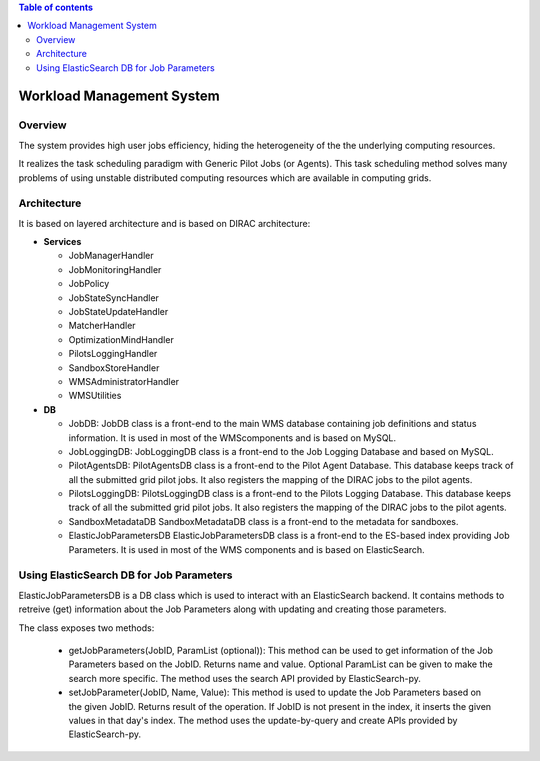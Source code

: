 .. contents:: Table of contents
   :depth: 3

===========================
Workload Management System
===========================

------------
Overview
------------

The system provides high user jobs efficiency, hiding the heterogeneity of the the underlying computing resources.

It realizes the task scheduling paradigm with Generic Pilot Jobs (or Agents). 
This task scheduling method solves many problems of using unstable distributed computing resources which are available in computing grids.

------------
Architecture
------------

It is based on layered architecture and is based on DIRAC architecture:

* **Services**

  * JobManagerHandler
  * JobMonitoringHandler
  * JobPolicy
  * JobStateSyncHandler
  * JobStateUpdateHandler
  * MatcherHandler
  * OptimizationMindHandler
  * PilotsLoggingHandler
  * SandboxStoreHandler
  * WMSAdministratorHandler
  * WMSUtilities

* **DB**

  * JobDB:
    JobDB class is a front-end to the main WMS database containing job definitions and status information.
    It is used in most of the WMScomponents and is based on MySQL.

  * JobLoggingDB:
    JobLoggingDB class is a front-end to the Job Logging Database and based on MySQL.

  * PilotAgentsDB:
    PilotAgentsDB class is a front-end to the Pilot Agent Database.
    This database keeps track of all the submitted grid pilot jobs.
    It also registers the mapping of the DIRAC jobs to the pilot agents.

  * PilotsLoggingDB:
    PilotsLoggingDB class is a front-end to the Pilots Logging Database.
    This database keeps track of all the submitted grid pilot jobs.
    It also registers the mapping of the DIRAC jobs to the pilot agents.

  * SandboxMetadataDB
    SandboxMetadataDB class is a front-end to the metadata for sandboxes.

  * ElasticJobParametersDB
    ElasticJobParametersDB class is a front-end to the ES-based index providing Job Parameters.
    It is used in most of the WMS components and is based on ElasticSearch.

------------------------------------------
Using ElasticSearch DB for Job Parameters 
------------------------------------------

ElasticJobParametersDB is a DB class which is used to interact with an ElasticSearch backend. It contains methods
to retreive (get) information about the Job Parameters along with updating and creating those parameters.

The class exposes two methods:

  * getJobParameters(JobID, ParamList (optional)): 
    This method can be used to get information of the Job Parameters based on the JobID. Returns name and value.
    Optional ParamList can be given to make the search more specific.
    The method uses the search API provided by ElasticSearch-py.

  * setJobParameter(JobID, Name, Value):
    This method is used to update the Job Parameters based on the given JobID. Returns result of the operation.
    If JobID  is not present in the index, it inserts the given values in that day's index.
    The method uses the update-by-query and create APIs provided by ElasticSearch-py.
